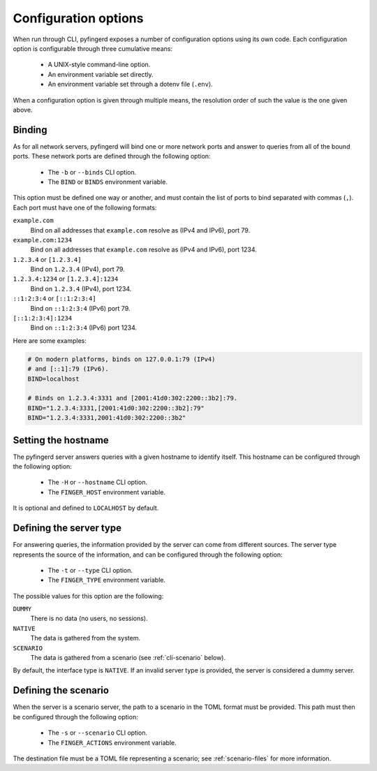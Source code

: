 .. _cli:

Configuration options
=====================

When run through CLI, pyfingerd exposes a number of configuration options using
its own code. Each configuration option is configurable through three
cumulative means:

 * A UNIX-style command-line option.
 * An environment variable set directly.
 * An environment variable set through a dotenv file (``.env``).

When a configuration option is given through multiple means, the resolution
order of such the value is the one given above.

Binding
-------

As for all network servers, pyfingerd will bind one or more network ports and
answer to queries from all of the bound ports. These network ports are
defined through the following option:

 * The ``-b`` or ``--binds`` CLI option.
 * The ``BIND`` or ``BINDS`` environment variable.

This option must be defined one way or another, and must contain the list
of ports to bind separated with commas (``,``). Each port must have one of
the following formats:

``example.com``
	Bind on all addresses that ``example.com`` resolve as (IPv4 and IPv6),
	port 79.

``example.com:1234``
	Bind on all addresses that ``example.com`` resolve as (IPv4 and IPv6),
	port 1234.

``1.2.3.4`` or ``[1.2.3.4]``
	Bind on ``1.2.3.4`` (IPv4), port 79.

``1.2.3.4:1234`` or ``[1.2.3.4]:1234``
	Bind on ``1.2.3.4`` (IPv4), port 1234.

``::1:2:3:4`` or ``[::1:2:3:4]``
	Bind on ``::1:2:3:4`` (IPv6) port 79.

``[::1:2:3:4]:1234``
	Bind on ``::1:2:3:4`` (IPv6) port 1234.

Here are some examples:

.. code-block:: bash

	# On modern platforms, binds on 127.0.0.1:79 (IPv4)
	# and [::1]:79 (IPv6).
	BIND=localhost

	# Binds on 1.2.3.4:3331 and [2001:41d0:302:2200::3b2]:79.
	BIND="1.2.3.4:3331,[2001:41d0:302:2200::3b2]:79"
	BIND="1.2.3.4:3331,2001:41d0:302:2200::3b2"

Setting the hostname
--------------------

The pyfingerd server answers queries with a given hostname to identify itself.
This hostname can be configured through the following option:

 * The ``-H`` or ``--hostname`` CLI option.
 * The ``FINGER_HOST`` environment variable.

It is optional and defined to ``LOCALHOST`` by default.

Defining the server type
------------------------

For answering queries, the information provided by the server can come from
different sources. The server type represents the source of the information,
and can be configured through the following option:

 * The ``-t`` or ``--type`` CLI option.
 * The ``FINGER_TYPE`` environment variable.

The possible values for this option are the following:

``DUMMY``
	There is no data (no users, no sessions).

``NATIVE``
	The data is gathered from the system.

``SCENARIO``
	The data is gathered from a scenario (see :ref:`cli-scenario` below).

By default, the interface type is ``NATIVE``. If an invalid server type is
provided, the server is considered a dummy server.

.. _cli-scenario:

Defining the scenario
---------------------

When the server is a scenario server, the path to a scenario in the TOML
format must be provided. This path must then be configured through the
following option:

 * The ``-s`` or ``--scenario`` CLI option.
 * The ``FINGER_ACTIONS`` environment variable.

The destination file must be a TOML file representing a scenario;
see :ref:`scenario-files` for more information.
